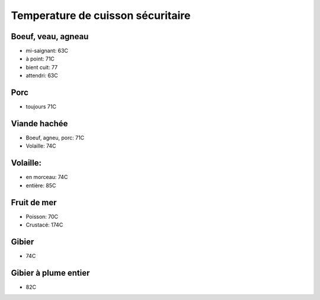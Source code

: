 Temperature de cuisson sécuritaire
==================================

Boeuf, veau, agneau
--------------------
* mi-saignant: 63C
* à point: 71C
* bient cuit: 77
* attendri: 63C

Porc
----
* toujours 71C

Viande hachée
-------------
* Boeuf, agneu, porc: 71C
* Volaille: 74C

Volaille:
---------
* en morceau: 74C
* entière: 85C

Fruit de mer
------------
* Poisson: 70C
* Crustacé: 174C

Gibier
------
* 74C

Gibier à plume entier
---------------------
* 82C
